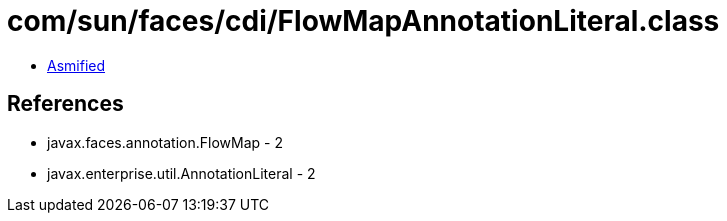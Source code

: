 = com/sun/faces/cdi/FlowMapAnnotationLiteral.class

 - link:FlowMapAnnotationLiteral-asmified.java[Asmified]

== References

 - javax.faces.annotation.FlowMap - 2
 - javax.enterprise.util.AnnotationLiteral - 2
